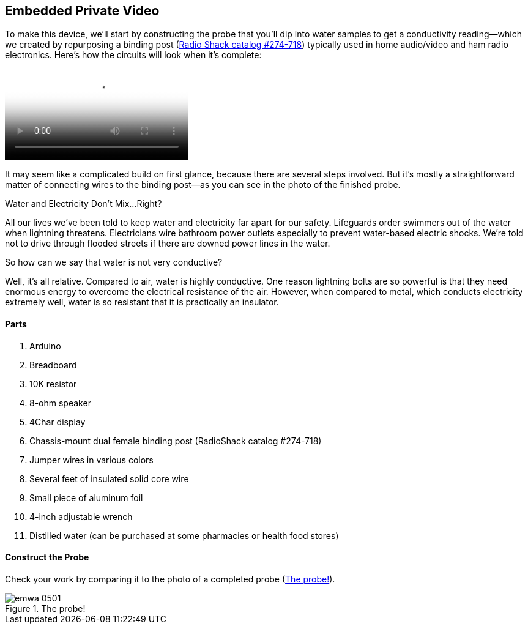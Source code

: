 [[_make_the_gadget_3]]
== Embedded Private Video

To make this device, we’ll start by constructing the probe that you’ll dip into water samples to get a conductivity reading—which we created by repurposing a binding post (link:$$http://www.radioshack.com/product/index.jsp?productId=2102838$$[Radio Shack catalog #274-718])  typically used in home audio/video and ham radio electronics. Here's how the circuits will look when it's complete:

video::http://d386p6mmpl7q7t.cloudfront.net/1230000000013/videos/45fa7668d9b1629bcfd124552db0821e.mp4[poster='http://d386p6mmpl7q7t.cloudfront.net/1230000000013/videos/45fa7668d9b1629bcfd124552db0821e_4.jpg']

It may seem like a complicated build on first glance, because there are several steps involved.  But it’s mostly a straightforward matter of connecting wires to the binding post—as you can see in the photo of the finished probe.


[[I_sidebar5_d1e1345]]
.Water and Electricity Don’t Mix…Right?
****
All our lives we’ve been told to keep water and electricity far apart for our safety. Lifeguards order swimmers out of the water when lightning threatens.  Electricians wire bathroom power outlets especially to prevent water-based electric shocks. We’re told not to drive through flooded streets if there are downed power lines in the water.

So how can we say that water is not very conductive?

Well, it’s all relative.  Compared to air, water is highly conductive. One reason lightning bolts are so powerful is that they need enormous energy to overcome the electrical resistance of the air. However, when compared to metal, which conducts electricity extremely well, water is so resistant that it is practically an insulator.
****



[[_parts_5]]
==== Parts


. Arduino
. Breadboard
. 10K resistor
. 8-ohm speaker
. 4Char display
. Chassis-mount dual female binding post (RadioShack catalog #274-718)
. Jumper wires in various colors
. Several feet of insulated solid core wire
. Small piece of aluminum foil
. 4-inch adjustable wrench
. Distilled water (can be purchased at some pharmacies or health food stores)



[[_construct_the_probe]]
==== Construct the Probe

Check your work by comparing it to the photo of a completed probe (<<h2oprobe>>).

[[h2oprobe]]
.The probe!
image::images/emwa_0501.png[scaledwidth="90%"]




